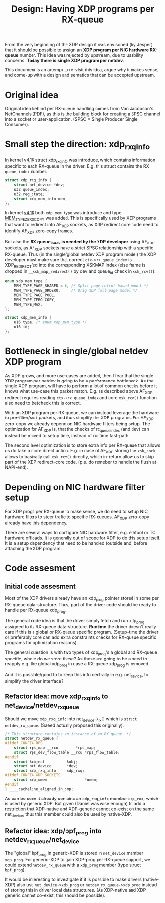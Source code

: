# -*- fill-column: 76; -*-
#+Title: Design: Having XDP programs per RX-queue

From the very beginning of the XDP design it was envisoned (by Jesper) that
it should be possible to assign an *XDP program per NIC hardware RX-queue*
number.  This idea was rejected by upstream, due to usability concerns.
*Today there is single XDP program per netdev*.

This document is an attempt to re-visit this idea, argue why it makes sense,
and come-up with a design and sematics that can be accepted upstream.

* Original idea

Original idea behind per RX-queue handling comes from Van Jacobson's
NetChannels ([[http://www.lemis.com/grog/Documentation/vj/lca06vj.pdf][PDF]]), as this is the building block for creating a SPSC channel
into a socket or user-application. (SPSC = Single Producer Single Consumer).

* Small step the direction: xdp_rxq_info

In kernel [[https://git.kernel.org/torvalds/c/aecd67b60722d][v4.16]] struct xdp_rxq_info was introduce, which contains
information specific to each RX-queue in the driver.  E.g. this struct
contains the RX =queue_index= number.

#+BEGIN_SRC C
struct xdp_rxq_info {
	struct net_device *dev;
	u32 queue_index;
	u32 reg_state;
	struct xdp_mem_info mem;
};
#+END_SRC

In kernel [[https://git.kernel.org/torvalds/c/5ab073ffd3264][v4.18]] both =xdp_mem_type= was introduce and type [[https://git.kernel.org/torvalds/c/02b55e5657c3a][MEM_TYPE_ZERO_COPY]]
was added. This is specifically used by XDP programs that want to redirect
into AF_XDP sockets, as XDP redirect core code need to identify AF_XDP
zero-copy frames.

But also the *RX queue_index is needed by the XDP developer* using AF_XDP
sockets, as AF_XDP sockets have a strict SPSC relationship with a specific
RX-queue.  Thus (in the single/global netdev XDP program model) the XDP
developer must make sure that correct =ctx->rx_queue_index= is
XDP_REDIRECT'ed into the corresponding XSKMAP index (else frame is dropped
in =__xsk_map_redirect()= by dev and queue_id check in =xsk_rcv()=).

#+BEGIN_SRC C
enum xdp_mem_type {
	MEM_TYPE_PAGE_SHARED = 0, /* Split-page refcnt based model */
	MEM_TYPE_PAGE_ORDER0,     /* Orig XDP full page model */
	MEM_TYPE_PAGE_POOL,
	MEM_TYPE_ZERO_COPY,
	MEM_TYPE_MAX,
};

struct xdp_mem_info {
	u16 type; /* enum xdp_mem_type */
	u16 id;
};
#+END_SRC

* Bottleneck in single/global netdev XDP program

As XDP grows, and more use-cases are added, then I fear that the single XDP
program per netdev is going to be a performance bottleneck.  As the single
XDP program, will have to perform a lot of common checks before it knows
what use-case this packet match. E.g. as described above AF_XDP redirect
requires reading =ctx->rx_queue_index= and core =xsk_rcv()= function also
need to (re)check this is correct.

With an XDP program per RX-queue, we can instead leverage the hardware to
pre-filter/sort packets, and thus simplify the XDP programs. For AF_XDP
zero-copy we already depend on NIC hardware filters being setup.  The
optimization for AF_XDP is, that the checks of rx_queue_index (and dev) can
instead be moved to setup time, instead of runtime fast-path.

The second level optimization is to store extra info per RX-queue that
allows us do take a more direct action.  E.g. in case of AF_XDP storing the
=xsk_sock= allows to basically call =xsk_rcv()= directly, which in-return
allow us to skip part of the XDP redirect-core code. (p.s. do remeber to
handle the flush at NAPI-end).

* Depending on NIC hardware filter setup

For XDP progs per RX-queue to make sense, we do need to setup NIC hardware
filters to steer trafic to specific RX-queues.  AF_XDP zero-copy already
have this dependency.

There are several ways to configure NIC hardware filter, e.g. ethtool or TC
hardware offloads.  It is generally out of scope for XDP to do this setup
itself.  It is a setup dependency that need to be handled (outside and)
before attaching the XDP program.

* Code assesment

** Initial code assesment

Most of the XDP drivers already have an xdp_prog pointer stored in some per
RX-queue data-structure.  Thus, part of the driver code should be ready to
handle per RX-queue xdp_prog.

The general code idea is that the driver simply fetch and run xdp_prog
assigned to its RX-queue data-structure.  *Runtime* the driver doesn't
really care if this is a global or RX-queue specific program. (Setup-time
the driver or preferably core can add extra constraints checks for RX-queue
specific programs for optimization reasons).

The general question is with two types of xdp_prog's a global and RX-queue
specific, where do we store these?  As these are going to be a need to
reapply e.g. the global xdp_prog in case a RX-queue xdp_prog is removed.

And it is possible/good to to keep this info centrally in e.g. net_device,
to simplify the driver interface?


** Refactor idea: move xdp_rxq_info to net_device/netdev_rx_queue

Should we move =xdp_rxq_info= into net_device->_rx[] which is =struct
netdev_rx_queue=.  (Saeed actually proposed this originally).

#+BEGIN_SRC C
/* This structure contains an instance of an RX queue. */
struct netdev_rx_queue {
#ifdef CONFIG_RPS
	struct rps_map __rcu		*rps_map;
	struct rps_dev_flow_table __rcu	*rps_flow_table;
#endif
	struct kobject			kobj;
	struct net_device		*dev;
	struct xdp_rxq_info		xdp_rxq;
#ifdef CONFIG_XDP_SOCKETS
	struct xdp_umem                 *umem;
#endif
} ____cacheline_aligned_in_smp;
#+END_SRC

As can be seen it already contains an =xdp_rxq_info= member =xdp_rxq=, which
is used by generic XDP.  But given (Daniel was wise enough) to add a
restriction that XDP-native and XDP-generic cannot co-exist on the same
net_device, thus this member could also be used by native-XDP.

** Refactor idea: xdp/bpf_prog into netdev_rx_queue/net_device

The "global" bpf_prog in generic-XDP is stored in =net_device= member
=xdp_prog=.  For generic-XDP to gain XDP-prog per RX-queue support, we could
extend =netdev_rx_queue= with a =xdp_prog= member (type struct =bpf_prog=).

It would be interesting to investigate if it is possible to make drivers
(native-XDP) also use =net_device->xdp_prog= or =netdev_rx_queue->xdp_prog=
instead of storing this in driver local data structures. (As XDP-native and
XDP-generic cannot co-exist, this should be possible).

